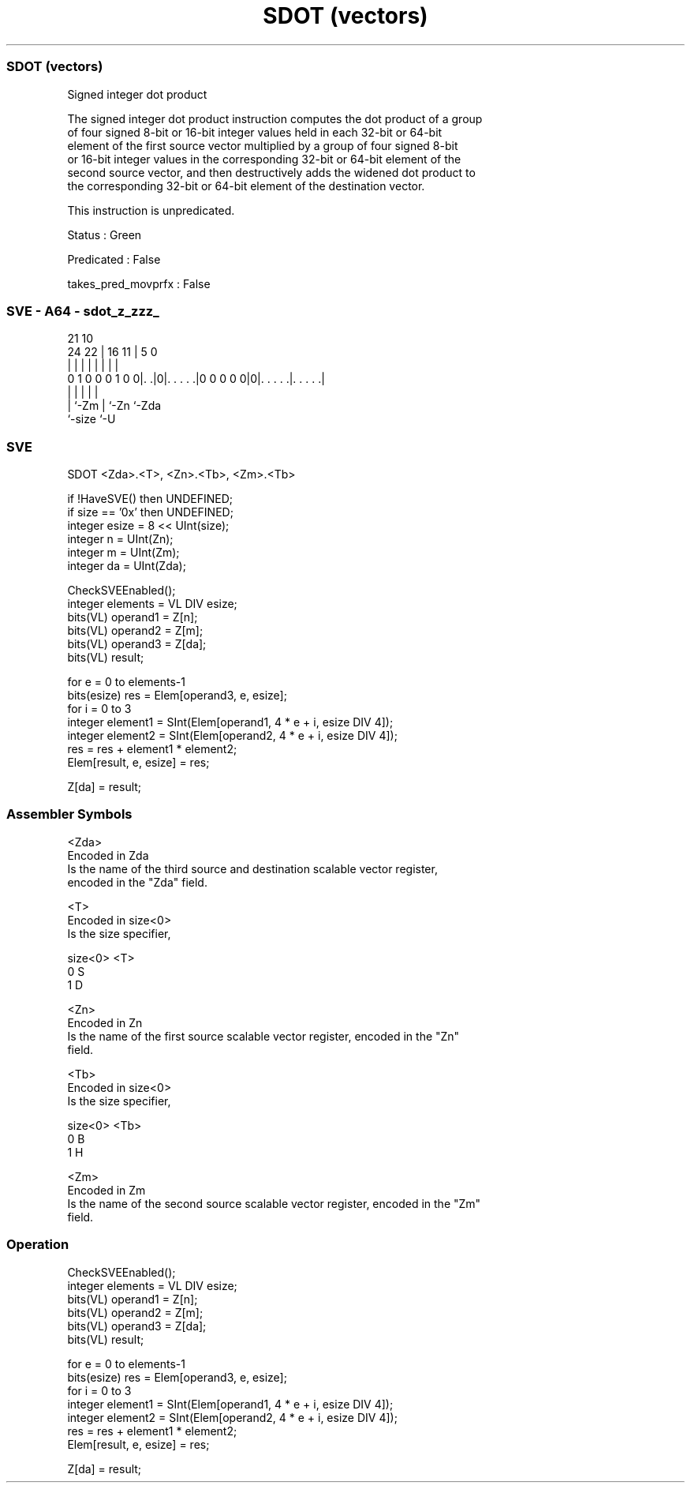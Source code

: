 .nh
.TH "SDOT (vectors)" "7" " "  "instruction" "sve"
.SS SDOT (vectors)
 Signed integer dot product

 The signed integer dot product instruction computes the dot product of a group
 of four signed 8-bit or 16-bit integer values held in each 32-bit or 64-bit
 element of the first source vector multiplied by a group of four signed 8-bit
 or 16-bit integer values in the corresponding 32-bit or 64-bit element of the
 second source vector, and then destructively adds the widened dot product to
 the corresponding 32-bit or 64-bit element of the destination vector.

 This instruction is unpredicated.

 Status : Green

 Predicated : False

 takes_pred_movprfx : False



.SS SVE - A64 - sdot_z_zzz_
 
                                                                   
                                                                   
                       21                    10                    
                 24  22 |        16        11 |         5         0
                  |   | |         |         | |         |         |
   0 1 0 0 0 1 0 0|. .|0|. . . . .|0 0 0 0 0|0|. . . . .|. . . . .|
                  |     |                   | |         |
                  |     `-Zm                | `-Zn      `-Zda
                  `-size                    `-U
  
  
 
.SS SVE
 
 SDOT    <Zda>.<T>, <Zn>.<Tb>, <Zm>.<Tb>
 
 if !HaveSVE() then UNDEFINED;
 if size == '0x' then UNDEFINED;
 integer esize = 8 << UInt(size);
 integer n = UInt(Zn);
 integer m = UInt(Zm);
 integer da = UInt(Zda);
 
 CheckSVEEnabled();
 integer elements = VL DIV esize;
 bits(VL) operand1 = Z[n];
 bits(VL) operand2 = Z[m];
 bits(VL) operand3 = Z[da];
 bits(VL) result;
 
 for e = 0 to elements-1
     bits(esize) res = Elem[operand3, e, esize];
     for i = 0 to 3
         integer element1 = SInt(Elem[operand1, 4 * e + i, esize DIV 4]);
         integer element2 = SInt(Elem[operand2, 4 * e + i, esize DIV 4]);
         res = res + element1 * element2;
     Elem[result, e, esize] = res;
 
 Z[da] = result;
 

.SS Assembler Symbols

 <Zda>
  Encoded in Zda
  Is the name of the third source and destination scalable vector register,
  encoded in the "Zda" field.

 <T>
  Encoded in size<0>
  Is the size specifier,

  size<0> <T> 
  0       S   
  1       D   

 <Zn>
  Encoded in Zn
  Is the name of the first source scalable vector register, encoded in the "Zn"
  field.

 <Tb>
  Encoded in size<0>
  Is the size specifier,

  size<0> <Tb> 
  0       B    
  1       H    

 <Zm>
  Encoded in Zm
  Is the name of the second source scalable vector register, encoded in the "Zm"
  field.



.SS Operation

 CheckSVEEnabled();
 integer elements = VL DIV esize;
 bits(VL) operand1 = Z[n];
 bits(VL) operand2 = Z[m];
 bits(VL) operand3 = Z[da];
 bits(VL) result;
 
 for e = 0 to elements-1
     bits(esize) res = Elem[operand3, e, esize];
     for i = 0 to 3
         integer element1 = SInt(Elem[operand1, 4 * e + i, esize DIV 4]);
         integer element2 = SInt(Elem[operand2, 4 * e + i, esize DIV 4]);
         res = res + element1 * element2;
     Elem[result, e, esize] = res;
 
 Z[da] = result;

